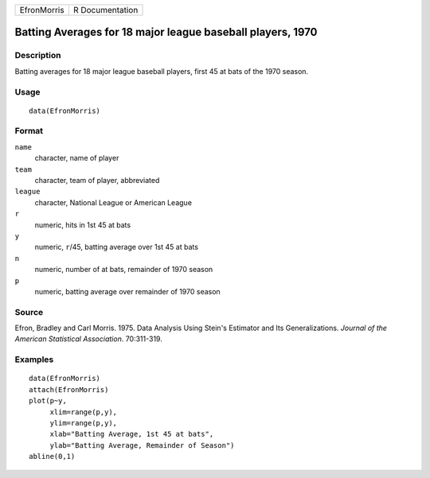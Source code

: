 +-------------+-----------------+
| EfronMorris | R Documentation |
+-------------+-----------------+

Batting Averages for 18 major league baseball players, 1970
-----------------------------------------------------------

Description
~~~~~~~~~~~

Batting averages for 18 major league baseball players, first 45 at bats
of the 1970 season.

Usage
~~~~~

::

    data(EfronMorris)

Format
~~~~~~

``name``
    character, name of player

``team``
    character, team of player, abbreviated

``league``
    character, National League or American League

``r``
    numeric, hits in 1st 45 at bats

``y``
    numeric, ``r``/45, batting average over 1st 45 at bats

``n``
    numeric, number of at bats, remainder of 1970 season

``p``
    numeric, batting average over remainder of 1970 season

Source
~~~~~~

Efron, Bradley and Carl Morris. 1975. Data Analysis Using Stein's
Estimator and Its Generalizations. *Journal of the American Statistical
Association*. 70:311-319.

Examples
~~~~~~~~

::

    data(EfronMorris)
    attach(EfronMorris)
    plot(p~y,
         xlim=range(p,y),
         ylim=range(p,y),
         xlab="Batting Average, 1st 45 at bats",
         ylab="Batting Average, Remainder of Season")
    abline(0,1)
